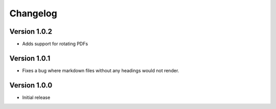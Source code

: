 =========
Changelog
=========

Version 1.0.2
=============
- Adds support for rotating PDFs

Version 1.0.1
=============
- Fixes a bug where markdown files without any headings would not render.

Version 1.0.0
===========

- Initial release

